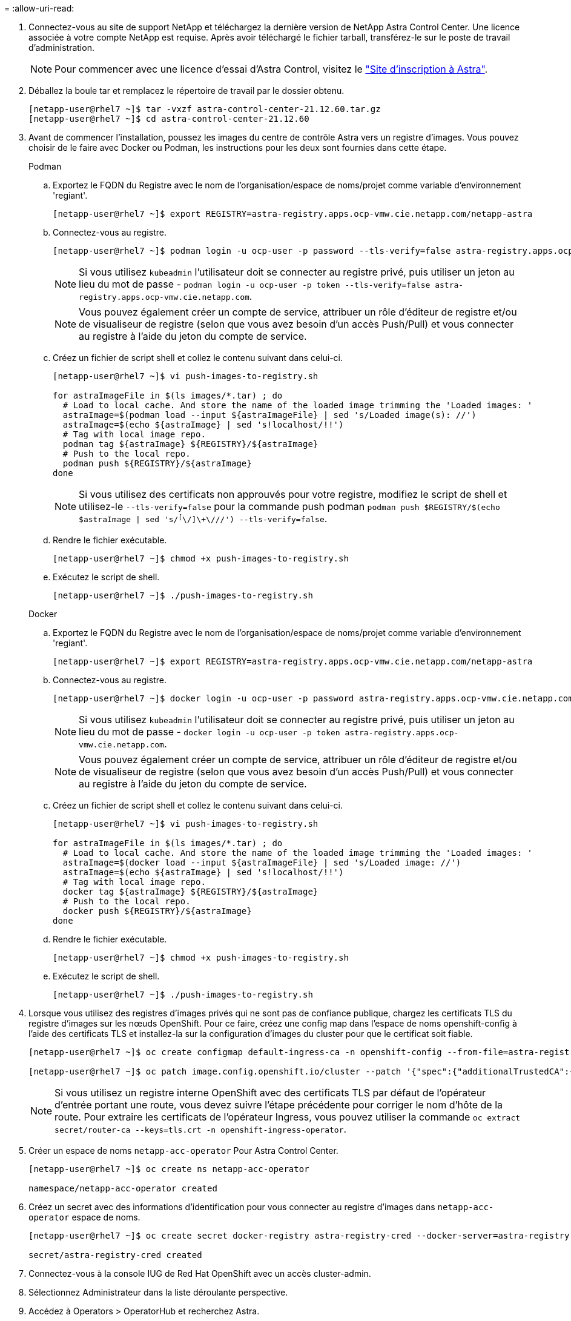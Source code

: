 = 
:allow-uri-read: 


. Connectez-vous au site de support NetApp et téléchargez la dernière version de NetApp Astra Control Center. Une licence associée à votre compte NetApp est requise. Après avoir téléchargé le fichier tarball, transférez-le sur le poste de travail d'administration.
+

NOTE: Pour commencer avec une licence d'essai d'Astra Control, visitez le https://cloud.netapp.com/astra-register["Site d'inscription à Astra"^].

. Déballez la boule tar et remplacez le répertoire de travail par le dossier obtenu.
+
[listing]
----
[netapp-user@rhel7 ~]$ tar -vxzf astra-control-center-21.12.60.tar.gz
[netapp-user@rhel7 ~]$ cd astra-control-center-21.12.60
----
. Avant de commencer l'installation, poussez les images du centre de contrôle Astra vers un registre d'images. Vous pouvez choisir de le faire avec Docker ou Podman, les instructions pour les deux sont fournies dans cette étape.
+
[]
====
.Podman
.. Exportez le FQDN du Registre avec le nom de l'organisation/espace de noms/projet comme variable d'environnement 'regiant'.
+
[listing]
----
[netapp-user@rhel7 ~]$ export REGISTRY=astra-registry.apps.ocp-vmw.cie.netapp.com/netapp-astra
----
.. Connectez-vous au registre.
+
[listing]
----
[netapp-user@rhel7 ~]$ podman login -u ocp-user -p password --tls-verify=false astra-registry.apps.ocp-vmw.cie.netapp.com
----
+

NOTE: Si vous utilisez `kubeadmin` l'utilisateur doit se connecter au registre privé, puis utiliser un jeton au lieu du mot de passe - `podman login -u ocp-user -p token --tls-verify=false astra-registry.apps.ocp-vmw.cie.netapp.com`.

+

NOTE: Vous pouvez également créer un compte de service, attribuer un rôle d'éditeur de registre et/ou de visualiseur de registre (selon que vous avez besoin d'un accès Push/Pull) et vous connecter au registre à l'aide du jeton du compte de service.

.. Créez un fichier de script shell et collez le contenu suivant dans celui-ci.
+
[listing]
----
[netapp-user@rhel7 ~]$ vi push-images-to-registry.sh

for astraImageFile in $(ls images/*.tar) ; do
  # Load to local cache. And store the name of the loaded image trimming the 'Loaded images: '
  astraImage=$(podman load --input ${astraImageFile} | sed 's/Loaded image(s): //')
  astraImage=$(echo ${astraImage} | sed 's!localhost/!!')
  # Tag with local image repo.
  podman tag ${astraImage} ${REGISTRY}/${astraImage}
  # Push to the local repo.
  podman push ${REGISTRY}/${astraImage}
done
----
+

NOTE: Si vous utilisez des certificats non approuvés pour votre registre, modifiez le script de shell et utilisez-le `--tls-verify=false` pour la commande push podman `podman push $REGISTRY/$(echo $astraImage | sed 's/^[^\/]\+\///') --tls-verify=false`.

.. Rendre le fichier exécutable.
+
[listing]
----
[netapp-user@rhel7 ~]$ chmod +x push-images-to-registry.sh
----
.. Exécutez le script de shell.
+
[listing]
----
[netapp-user@rhel7 ~]$ ./push-images-to-registry.sh
----


====
+
[]
====
.Docker
.. Exportez le FQDN du Registre avec le nom de l'organisation/espace de noms/projet comme variable d'environnement 'regiant'.
+
[listing]
----
[netapp-user@rhel7 ~]$ export REGISTRY=astra-registry.apps.ocp-vmw.cie.netapp.com/netapp-astra
----
.. Connectez-vous au registre.
+
[listing]
----
[netapp-user@rhel7 ~]$ docker login -u ocp-user -p password astra-registry.apps.ocp-vmw.cie.netapp.com
----
+

NOTE: Si vous utilisez `kubeadmin` l'utilisateur doit se connecter au registre privé, puis utiliser un jeton au lieu du mot de passe - `docker login -u ocp-user -p token astra-registry.apps.ocp-vmw.cie.netapp.com`.

+

NOTE: Vous pouvez également créer un compte de service, attribuer un rôle d'éditeur de registre et/ou de visualiseur de registre (selon que vous avez besoin d'un accès Push/Pull) et vous connecter au registre à l'aide du jeton du compte de service.

.. Créez un fichier de script shell et collez le contenu suivant dans celui-ci.
+
[listing]
----
[netapp-user@rhel7 ~]$ vi push-images-to-registry.sh

for astraImageFile in $(ls images/*.tar) ; do
  # Load to local cache. And store the name of the loaded image trimming the 'Loaded images: '
  astraImage=$(docker load --input ${astraImageFile} | sed 's/Loaded image: //')
  astraImage=$(echo ${astraImage} | sed 's!localhost/!!')
  # Tag with local image repo.
  docker tag ${astraImage} ${REGISTRY}/${astraImage}
  # Push to the local repo.
  docker push ${REGISTRY}/${astraImage}
done
----
.. Rendre le fichier exécutable.
+
[listing]
----
[netapp-user@rhel7 ~]$ chmod +x push-images-to-registry.sh
----
.. Exécutez le script de shell.
+
[listing]
----
[netapp-user@rhel7 ~]$ ./push-images-to-registry.sh
----


====


. Lorsque vous utilisez des registres d'images privés qui ne sont pas de confiance publique, chargez les certificats TLS du registre d'images sur les nœuds OpenShift. Pour ce faire, créez une config map dans l'espace de noms openshift-config à l'aide des certificats TLS et installez-la sur la configuration d'images du cluster pour que le certificat soit fiable.
+
[listing]
----
[netapp-user@rhel7 ~]$ oc create configmap default-ingress-ca -n openshift-config --from-file=astra-registry.apps.ocp-vmw.cie.netapp.com=tls.crt

[netapp-user@rhel7 ~]$ oc patch image.config.openshift.io/cluster --patch '{"spec":{"additionalTrustedCA":{"name":"default-ingress-ca"}}}' --type=merge
----
+

NOTE: Si vous utilisez un registre interne OpenShift avec des certificats TLS par défaut de l'opérateur d'entrée portant une route, vous devez suivre l'étape précédente pour corriger le nom d'hôte de la route. Pour extraire les certificats de l'opérateur Ingress, vous pouvez utiliser la commande `oc extract secret/router-ca --keys=tls.crt -n openshift-ingress-operator`.

. Créer un espace de noms `netapp-acc-operator` Pour Astra Control Center.
+
[listing]
----
[netapp-user@rhel7 ~]$ oc create ns netapp-acc-operator

namespace/netapp-acc-operator created
----
. Créez un secret avec des informations d'identification pour vous connecter au registre d'images dans `netapp-acc-operator` espace de noms.
+
[listing]
----
[netapp-user@rhel7 ~]$ oc create secret docker-registry astra-registry-cred --docker-server=astra-registry.apps.ocp-vmw.cie.netapp.com --docker-username=ocp-user --docker-password=password -n netapp-acc-operator

secret/astra-registry-cred created
----
. Connectez-vous à la console IUG de Red Hat OpenShift avec un accès cluster-admin.
. Sélectionnez Administrateur dans la liste déroulante perspective.
. Accédez à Operators > OperatorHub et recherchez Astra.
+
image::redhat_openshift_image45.JPG[OpenShift Operator Hub]

. Sélectionnez `netapp-acc-operator` mosaïque et clic `Install`.
+
image::redhat_openshift_image123.jpg[Carreau de l'opérateur ACC]

. Sur l'écran installer l'opérateur, acceptez tous les paramètres par défaut et cliquez sur `Install`.
+
image::redhat_openshift_image124.jpg[Détails de l'utilisateur ACC]

. Attendre la fin de l'installation par l'opérateur.
+
image::redhat_openshift_image125.jpg[L'opérateur ACC attend la pose]

. Une fois l'installation de l'opérateur réussie, cliquez sur `View Operator`.
+
image::redhat_openshift_image126.jpg[Installation de l'ACC terminée]

. Cliquez ensuite sur `Create Instance` Dans la mosaïque Astra Control Center du conducteur.
+
image::redhat_openshift_image127.jpg[Créer une instance ACC]

. Remplissez le `Create AstraControlCenter` et cliquez sur `Create`.
+
.. Vous pouvez modifier le nom de l'instance du Centre de contrôle Astra.
.. Vous pouvez éventuellement activer ou désactiver Auto support. Il est recommandé de conserver la fonctionnalité Auto support.
.. Saisissez le nom de domaine complet pour Astra Control Center.
.. Accédez à la version du Centre de contrôle Astra ; la dernière est affichée par défaut.
.. Entrez un nom de compte pour le centre de contrôle Astra et des détails d'administrateur tels que le prénom, le nom et l'adresse e-mail.
.. Entrez la règle de récupération du volume. La valeur par défaut est conservation.
.. Dans le Registre d'images, entrez le FQDN de votre registre ainsi que le nom d'organisation tel qu'il a été donné lors de l'envoi des images au Registre (dans cet exemple, `astra-registry.apps.ocp-vmw.cie.netapp.com/netapp-astra`)
.. Si vous utilisez un registre qui nécessite une authentification, entrez le nom secret dans la section Registre d'images.
.. Configurez les options d'échelle pour les limites de ressources Astra Control Center.
.. Entrez le nom de la classe de stockage si vous souhaitez placer des ESV sur une classe de stockage non-défaut.
.. Définissez les préférences de gestion de CRD.
+
image::redhat_openshift_image128.jpg[Créer une instance ACC]

+
image::redhat_openshift_image129.jpg[Créer une instance ACC]




